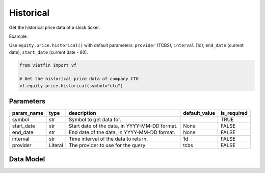 Historical
==========

Get the historical price data of a stock ticker.

Example:

Use ``equity.price.historical()`` with default parameters: ``provider`` (TCBS), ``interval`` (1d), ``end_date`` (current date), ``start_date`` (current date - 60).

.. code-block:: python

    from vietfin import vf
    
    # Get the historical price data of company CTG
    vf.equity.price.historical(symbol="ctg")

Parameters
----------

============ ========== =============================================== =============== ============= 
 param_name   type       description                                     default_value   is_required  
============ ========== =============================================== =============== ============= 
 symbol       str        Symbol to get data for.                                         TRUE         
 start_date   str        Start date of the data, in YYYY-MM-DD format.   None            FALSE        
 end_date     str        End date of the data, in YYYY-MM-DD format.     None            FALSE        
 interval     str        Time interval of the data to return.            1d              FALSE        
 provider     Literal    The provider to use for the query               tcbs            FALSE        
============ ========== =============================================== =============== ============= 

Data Model
----------

.. tab-set::

    .. tab-item:: TCBS

        ============ =================== ======================= 
         field_name   type                description            
        ============ =================== ======================= 
         date         date                The date of the data.  
         open         float               The open price.        
         high         float               The high price.        
         low          float               The low price.         
         close        float               The close price.       
         volume       int                 The trading volume.    
        ============ =================== =======================

    .. tab-item:: DNSE

        ============ =================== ======================= 
         field_name   type                description            
        ============ =================== ======================= 
         date         date                The date of the data.  
         open         float               The open price.        
         high         float               The high price.        
         low          float               The low price.         
         close        float               The close price.       
         volume       int                 The trading volume.    
        ============ =================== =======================

    .. tab-item:: SSI

        ============ =================== ======================= 
         field_name   type                description            
        ============ =================== ======================= 
         date         date                The date of the data.  
         open         float               The open price.        
         high         float               The high price.        
         low          float               The low price.         
         close        float               The close price.       
         volume       int                 The trading volume.    
        ============ =================== =======================